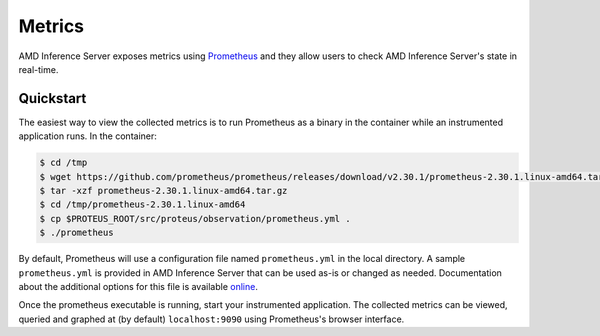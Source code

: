 ..
    Copyright 2021 Xilinx Inc.

    Licensed under the Apache License, Version 2.0 (the "License");
    you may not use this file except in compliance with the License.
    You may obtain a copy of the License at

        http://www.apache.org/licenses/LICENSE-2.0

    Unless required by applicable law or agreed to in writing, software
    distributed under the License is distributed on an "AS IS" BASIS,
    WITHOUT WARRANTIES OR CONDITIONS OF ANY KIND, either express or implied.
    See the License for the specific language governing permissions and
    limitations under the License.

Metrics
=======

AMD Inference Server exposes metrics using `Prometheus <https://prometheus.io/>`__ and they allow users to check AMD Inference Server's state in real-time.

Quickstart
----------

The easiest way to view the collected metrics is to run Prometheus as a binary in the container while an instrumented application runs.
In the container:

.. code-block:: console

    $ cd /tmp
    $ wget https://github.com/prometheus/prometheus/releases/download/v2.30.1/prometheus-2.30.1.linux-amd64.tar.gz
    $ tar -xzf prometheus-2.30.1.linux-amd64.tar.gz
    $ cd /tmp/prometheus-2.30.1.linux-amd64
    $ cp $PROTEUS_ROOT/src/proteus/observation/prometheus.yml .
    $ ./prometheus

By default, Prometheus will use a configuration file named ``prometheus.yml`` in the local directory.
A sample ``prometheus.yml`` is provided in AMD Inference Server that can be used as-is or changed as needed.
Documentation about the additional options for this file is available `online <https://prometheus.io/docs/prometheus/latest/configuration/configuration/>`__.

Once the prometheus executable is running, start your instrumented application.
The collected metrics can be viewed, queried and graphed at (by default) ``localhost:9090`` using Prometheus's browser interface.
